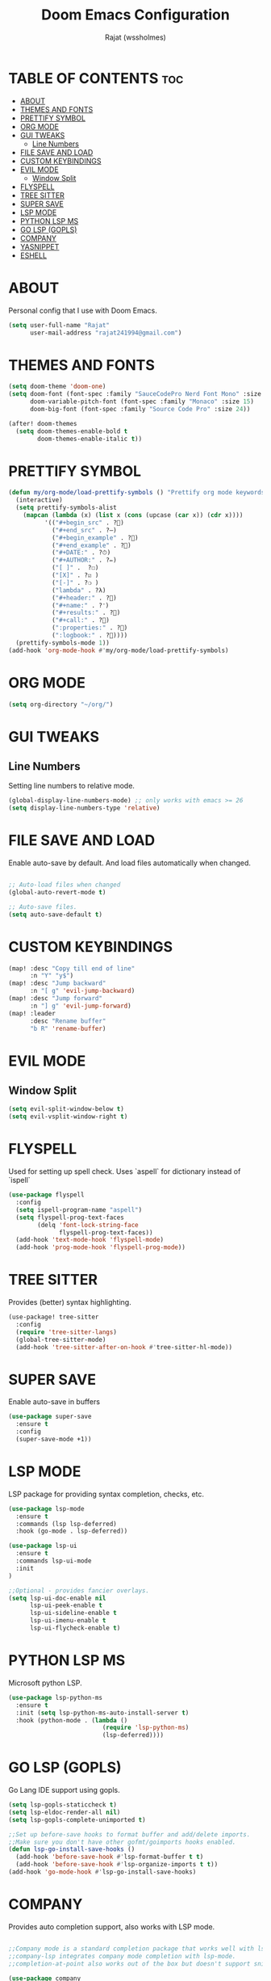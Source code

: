 #+TITLE: Doom Emacs Configuration
#+AUTHOR: Rajat (wssholmes)
#+DESCRIPTION: Personal Doom Emacs Config.
#+STARTUP: showeverything

* TABLE OF CONTENTS :toc:
- [[#about][ABOUT]]
- [[#themes-and-fonts][THEMES AND FONTS]]
- [[#prettify-symbol][PRETTIFY SYMBOL]]
- [[#org-mode][ORG MODE]]
- [[#gui-tweaks][GUI TWEAKS]]
  - [[#line-numbers][Line Numbers]]
- [[#file-save-and-load][FILE SAVE AND LOAD]]
- [[#custom-keybindings][CUSTOM KEYBINDINGS]]
- [[#evil-mode][EVIL MODE]]
  - [[#window-split][Window Split]]
- [[#flyspell][FLYSPELL]]
- [[#tree-sitter][TREE SITTER]]
- [[#super-save][SUPER SAVE]]
- [[#lsp-mode][LSP MODE]]
- [[#python-lsp-ms][PYTHON LSP MS]]
- [[#go-lsp-gopls][GO LSP (GOPLS)]]
- [[#company][COMPANY]]
- [[#yasnippet][YASNIPPET]]
- [[#eshell][ESHELL]]

* ABOUT
Personal config that I use with Doom Emacs.
#+begin_src emacs-lisp
(setq user-full-name "Rajat"
      user-mail-address "rajat241994@gmail.com")
#+end_src

* THEMES AND FONTS
#+begin_src emacs-lisp
(setq doom-theme 'doom-one)
(setq doom-font (font-spec :family "SauceCodePro Nerd Font Mono" :size 13)
      doom-variable-pitch-font (font-spec :family "Monaco" :size 15)
      doom-big-font (font-spec :family "Source Code Pro" :size 24))

(after! doom-themes
  (setq doom-themes-enable-bold t
        doom-themes-enable-italic t))
#+end_src

* PRETTIFY SYMBOL
#+begin_src emacs-lisp
(defun my/org-mode/load-prettify-symbols () "Prettify org mode keywords"
  (interactive)
  (setq prettify-symbols-alist
    (mapcan (lambda (x) (list x (cons (upcase (car x)) (cdr x))))
          '(("#+begin_src" . ?)
            ("#+end_src" . ?―)
            ("#+begin_example" . ?)
            ("#+end_example" . ?)
            ("#+DATE:" . ?⏱)
            ("#+AUTHOR:" . ?✏)
            ("[ ]" .  ?☐)
            ("[X]" . ?☑ )
            ("[-]" . ?❍ )
            ("lambda" . ?λ)
            ("#+header:" . ?)
            ("#+name:" . ?﮸)
            ("#+results:" . ?)
            ("#+call:" . ?)
            (":properties:" . ?)
            (":logbook:" . ?))))
  (prettify-symbols-mode 1))
(add-hook 'org-mode-hook #'my/org-mode/load-prettify-symbols)
#+end_src

* ORG MODE
#+begin_src emacs-lisp
(setq org-directory "~/org/")
#+end_src

* GUI TWEAKS
** Line Numbers
Setting line numbers to relative mode.

#+begin_src emacs-lisp
(global-display-line-numbers-mode) ;; only works with emacs >= 26
(setq display-line-numbers-type 'relative)
#+end_src

* FILE SAVE AND LOAD
Enable auto-save by default. And load files automatically when changed.

#+begin_src emacs-lisp

;; Auto-load files when changed
(global-auto-revert-mode t)

;; Auto-save files.
(setq auto-save-default t)
#+end_src

* CUSTOM KEYBINDINGS
#+begin_src emacs-lisp
(map! :desc "Copy till end of line"
      :n "Y" "y$")
(map! :desc "Jump backward"
      :n "[ g" 'evil-jump-backward)
(map! :desc "Jump forward"
      :n "] g" 'evil-jump-forward)
(map! :leader
      :desc "Rename buffer"
      "b R" 'rename-buffer)
#+end_src

* EVIL MODE
** Window Split
#+begin_src emacs-lisp
(setq evil-split-window-below t)
(setq evil-vsplit-window-right t)
#+end_src

* FLYSPELL
Used for setting up spell check. Uses `aspell` for dictionary instead of `ispell`
#+begin_src emacs-lisp
(use-package flyspell
  :config
  (setq ispell-program-name "aspell")
  (setq flyspell-prog-text-faces
        (delq 'font-lock-string-face
              flyspell-prog-text-faces))
  (add-hook 'text-mode-hook 'flyspell-mode)
  (add-hook 'prog-mode-hook 'flyspell-prog-mode))
#+end_src

* TREE SITTER
Provides (better) syntax highlighting.
#+begin_src emacs-lisp
(use-package! tree-sitter
  :config
  (require 'tree-sitter-langs)
  (global-tree-sitter-mode)
  (add-hook 'tree-sitter-after-on-hook #'tree-sitter-hl-mode))
#+end_src

* SUPER SAVE
Enable auto-save in buffers
#+begin_src emacs-lisp
(use-package super-save
  :ensure t
  :config
  (super-save-mode +1))
#+end_src

* LSP MODE
LSP package for providing syntax completion, checks, etc.
#+begin_src emacs-lisp
(use-package lsp-mode
  :ensure t
  :commands (lsp lsp-deferred)
  :hook (go-mode . lsp-deferred))

(use-package lsp-ui
  :ensure t
  :commands lsp-ui-mode
  :init
)

;;Optional - provides fancier overlays.
(setq lsp-ui-doc-enable nil
      lsp-ui-peek-enable t
      lsp-ui-sideline-enable t
      lsp-ui-imenu-enable t
      lsp-ui-flycheck-enable t)
#+end_src

* PYTHON LSP MS
Microsoft python LSP.
#+begin_src emacs-lisp
(use-package lsp-python-ms
  :ensure t
  :init (setq lsp-python-ms-auto-install-server t)
  :hook (python-mode . (lambda ()
                          (require 'lsp-python-ms)
                          (lsp-deferred))))
#+end_src

* GO LSP (GOPLS)
Go Lang IDE support using gopls.
#+begin_src emacs-lisp
(setq lsp-gopls-staticcheck t)
(setq lsp-eldoc-render-all nil)
(setq lsp-gopls-complete-unimported t)

;;Set up before-save hooks to format buffer and add/delete imports.
;;Make sure you don't have other gofmt/goimports hooks enabled.
(defun lsp-go-install-save-hooks ()
  (add-hook 'before-save-hook #'lsp-format-buffer t t)
  (add-hook 'before-save-hook #'lsp-organize-imports t t))
(add-hook 'go-mode-hook #'lsp-go-install-save-hooks)
#+end_src

* COMPANY
Provides auto completion support, also works with LSP mode.
#+begin_src emacs-lisp

;;Company mode is a standard completion package that works well with lsp-mode.
;;company-lsp integrates company mode completion with lsp-mode.
;;completion-at-point also works out of the box but doesn't support snippets.

(use-package company
  :ensure t
  :config
  (setq company-idle-delay 0)
  (setq company-minimum-prefix-length 1))

(use-package company-lsp
  :ensure t
  :commands company-lsp)

;; disable company mode in eshell (major nuisance)
(setq company-global-modes '(not eshell-mode))
#+end_src

* YASNIPPET
Provides snippet support.
#+begin_src emacs-lisp

;;Optional - provides snippet support.
(use-package yasnippet
  :ensure t
  :commands yas-minor-mode
  :hook (go-mode . yas-minor-mode))
#+end_src

* ESHELL
#+begin_src emacs-lisp
(setq eshell-rc-script (expand-file-name "eshell/profile" doom-private-dir)
      eshell-aliases-file (expand-file-name "eshell/aliases" doom-private-dir)
      eshell-history-file-name (expand-file-name "eshell/history" doom-private-dir)
      eshell-history-size 5000
      eshell-buffer-maximum-lines 5000
      eshell-hist-ignoredups t
      eshell-scroll-to-bottom-on-input t
      eshell-kill-on-exit t
      eshell-destroy-buffer-when-process-dies t
      eshell-visual-commands'("bash" "htop" "ssh" "top" "zsh" "less"))

(map! :leader
      :desc "Eshell" "e s" #'eshell
      :desc "Counsel eshell history" "e h" #'counsel-esh-history)
#+end_src
